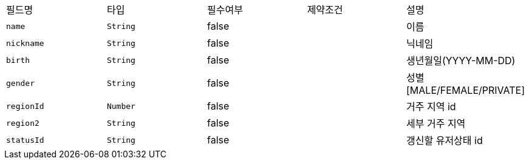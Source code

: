 |===
|필드명|타입|필수여부|제약조건|설명
|`+name+`
|`+String+`
|false
|
|이름
|`+nickname+`
|`+String+`
|false
|
|닉네임
|`+birth+`
|`+String+`
|false
|
|생년월일(YYYY-MM-DD)
|`+gender+`
|`+String+`
|false
|
|성별
[MALE/FEMALE/PRIVATE]
|`+regionId+`
|`+Number+`
|false
|
|거주 지역 id
|`+region2+`
|`+String+`
|false
|
|세부 거주 지역
|`+statusId+`
|`+String+`
|false
|
|갱신할 유저상태 id
|===